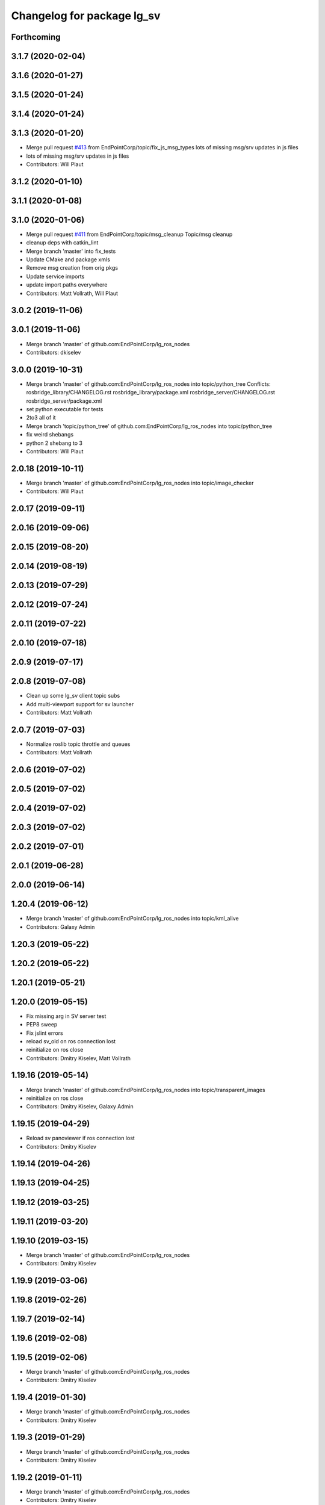 ^^^^^^^^^^^^^^^^^^^^^^^^^^^
Changelog for package lg_sv
^^^^^^^^^^^^^^^^^^^^^^^^^^^

Forthcoming
-----------

3.1.7 (2020-02-04)
------------------

3.1.6 (2020-01-27)
------------------

3.1.5 (2020-01-24)
------------------

3.1.4 (2020-01-24)
------------------

3.1.3 (2020-01-20)
------------------
* Merge pull request `#413 <https://github.com/EndPointCorp/lg_ros_nodes/issues/413>`_ from EndPointCorp/topic/fix_js_msg_types
  lots of missing msg/srv updates in js files
* lots of missing msg/srv updates in js files
* Contributors: Will Plaut

3.1.2 (2020-01-10)
------------------

3.1.1 (2020-01-08)
------------------

3.1.0 (2020-01-06)
------------------
* Merge pull request `#411 <https://github.com/EndPointCorp/lg_ros_nodes/issues/411>`_ from EndPointCorp/topic/msg_cleanup
  Topic/msg cleanup
* cleanup deps with catkin_lint
* Merge branch 'master' into fix_tests
* Update CMake and package xmls
* Remove msg creation from orig pkgs
* Update service imports
* update import paths everywhere
* Contributors: Matt Vollrath, Will Plaut

3.0.2 (2019-11-06)
------------------

3.0.1 (2019-11-06)
------------------
* Merge branch 'master' of github.com:EndPointCorp/lg_ros_nodes
* Contributors: dkiselev

3.0.0 (2019-10-31)
------------------
* Merge branch 'master' of github.com:EndPointCorp/lg_ros_nodes into topic/python_tree
  Conflicts:
  rosbridge_library/CHANGELOG.rst
  rosbridge_library/package.xml
  rosbridge_server/CHANGELOG.rst
  rosbridge_server/package.xml
* set python executable for tests
* 2to3 all of it
* Merge branch 'topic/python_tree' of github.com:EndPointCorp/lg_ros_nodes into topic/python_tree
* fix weird shebangs
* python 2 shebang to 3
* Contributors: Will Plaut

2.0.18 (2019-10-11)
-------------------
* Merge branch 'master' of github.com:EndPointCorp/lg_ros_nodes into topic/image_checker
* Contributors: Will Plaut

2.0.17 (2019-09-11)
-------------------

2.0.16 (2019-09-06)
-------------------

2.0.15 (2019-08-20)
-------------------

2.0.14 (2019-08-19)
-------------------

2.0.13 (2019-07-29)
-------------------

2.0.12 (2019-07-24)
-------------------

2.0.11 (2019-07-22)
-------------------

2.0.10 (2019-07-18)
-------------------

2.0.9 (2019-07-17)
------------------

2.0.8 (2019-07-08)
------------------
* Clean up some lg_sv client topic subs
* Add multi-viewport support for sv launcher
* Contributors: Matt Vollrath

2.0.7 (2019-07-03)
------------------
* Normalize roslib topic throttle and queues
* Contributors: Matt Vollrath

2.0.6 (2019-07-02)
------------------

2.0.5 (2019-07-02)
------------------

2.0.4 (2019-07-02)
------------------

2.0.3 (2019-07-02)
------------------

2.0.2 (2019-07-01)
------------------

2.0.1 (2019-06-28)
------------------

2.0.0 (2019-06-14)
------------------

1.20.4 (2019-06-12)
-------------------
* Merge branch 'master' of github.com:EndPointCorp/lg_ros_nodes into topic/kml_alive
* Contributors: Galaxy Admin

1.20.3 (2019-05-22)
-------------------

1.20.2 (2019-05-22)
-------------------

1.20.1 (2019-05-21)
-------------------

1.20.0 (2019-05-15)
-------------------
* Fix missing arg in SV server test
* PEP8 sweep
* Fix jslint errors
* reload sv_old on ros connection lost
* reinitialize on ros close
* Contributors: Dmitry Kiselev, Matt Vollrath

1.19.16 (2019-05-14)
--------------------
* Merge branch 'master' of github.com:EndPointCorp/lg_ros_nodes into topic/transparent_images
* reinitialize on ros close
* Contributors: Dmitry Kiselev, Galaxy Admin

1.19.15 (2019-04-29)
--------------------
* Reload sv panoviewer if ros connection lost
* Contributors: Dmitry Kiselev

1.19.14 (2019-04-26)
--------------------

1.19.13 (2019-04-25)
--------------------

1.19.12 (2019-03-25)
--------------------

1.19.11 (2019-03-20)
--------------------

1.19.10 (2019-03-15)
--------------------
* Merge branch 'master' of github.com:EndPointCorp/lg_ros_nodes
* Contributors: Dmitry Kiselev

1.19.9 (2019-03-06)
-------------------

1.19.8 (2019-02-26)
-------------------

1.19.7 (2019-02-14)
-------------------

1.19.6 (2019-02-08)
-------------------

1.19.5 (2019-02-06)
-------------------
* Merge branch 'master' of github.com:EndPointCorp/lg_ros_nodes
* Contributors: Dmitry Kiselev

1.19.4 (2019-01-30)
-------------------
* Merge branch 'master' of github.com:EndPointCorp/lg_ros_nodes
* Contributors: Dmitry Kiselev

1.19.3 (2019-01-29)
-------------------
* Merge branch 'master' of github.com:EndPointCorp/lg_ros_nodes
* Contributors: Dmitry Kiselev

1.19.2 (2019-01-11)
-------------------
* Merge branch 'master' of github.com:EndPointCorp/lg_ros_nodes
* Contributors: Dmitry Kiselev

1.19.1 (2019-01-11)
-------------------

1.19.0 (2019-01-10)
-------------------

1.18.22 (2018-12-06)
--------------------
* lg_sv: make idle_time_until_snap a rosparam
* Contributors: Will Plaut

1.18.21 (2018-12-05)
--------------------

1.18.20 (2018-11-28)
--------------------

1.18.19 (2018-10-26)
--------------------

1.18.18 (2018-10-12)
--------------------

1.18.17 (2018-10-01)
--------------------

1.18.16 (2018-09-12)
--------------------
* Use new global ROS param from chef node definition.
* Contributors: Adam Vollrath

1.18.15 (2018-08-24)
--------------------
* Hide Street View Windows instead of closing.
* Don't kill old browser for SV
* Contributors: Adam Vollrath, Dmitry Kiselev

1.18.14 (2018-07-18)
--------------------

1.18.13 (2018-06-22)
--------------------
* Log map api key
* Add map_api_key to launcher script
* Load google maps API dynamically
* Contributors: Dmitry Kiselev

1.18.12 (2018-06-05)
--------------------

1.18.11 (2018-05-22)
--------------------

1.18.10 (2018-05-17)
--------------------

1.18.9 (2018-05-14)
-------------------

1.18.8 (2018-05-07)
-------------------

1.18.7 (2018-05-04)
-------------------

1.18.6 (2018-05-03)
-------------------

1.18.5 (2018-05-02)
-------------------

1.18.4 (2018-04-04)
-------------------

1.18.3 (2018-04-03)
-------------------

1.18.2 (2018-04-02)
-------------------

1.18.1 (2018-03-09)
-------------------

1.18.0 (2018-02-26)
-------------------

1.17.14 (2018-02-21)
--------------------

1.17.13 (2018-02-16)
--------------------

1.17.12 (2018-01-09)
--------------------

1.17.11 (2017-12-26)
--------------------

1.17.10 (2017-12-26)
--------------------

1.17.9 (2017-12-18)
-------------------

1.17.8 (2017-12-13)
-------------------

1.17.7 (2017-12-12)
-------------------

1.17.6 (2017-11-15)
-------------------

1.17.5 (2017-11-14)
-------------------
* changing these that no one uses...
* Contributors: Jacob Minshall

1.17.4 (2017-11-10)
-------------------
* using local version of libs
* Contributors: Jacob Minshall

1.17.3 (2017-11-07)
-------------------

1.17.2 (2017-11-06)
-------------------

1.17.1 (2017-10-12)
-------------------

1.17.0 (2017-10-06)
-------------------

1.16.1 (2017-08-17)
-------------------

1.16.0 (2017-08-17)
-------------------

1.15.0 (2017-08-07)
-------------------

1.14.2 (2017-08-02)
-------------------
* condition for panovideos / panoimages
* Contributors: Jacob Minshall

1.14.1 (2017-07-17)
-------------------
* fix up panoid by prepending F: in certain conditions
* Contributors: Jacob Minshall

1.14.0 (2017-07-14)
-------------------
* pep8 fixes
* liten in on the streetview_old topics
* remove the version constraint for the api version
* just an if statement...
  This will require both of our streetview viewers to be on any system.
  Also, I'm not sure our streetview viewer actually works with long form
  panoids anymore.
* Contributors: Jacob Minshall

1.13.5 (2017-06-29)
-------------------

1.13.4 (2017-06-13)
-------------------

1.13.3 (2017-05-31)
-------------------

1.13.2 (2017-05-23)
-------------------

1.13.1 (2017-05-19)
-------------------

1.13.0 (2017-05-19)
-------------------
* Use lg_twister for Earth and Street View
* Contributors: Matt Vollrath

1.12.5 (2017-05-11)
-------------------

1.12.4 (2017-05-11)
-------------------

1.12.3 (2017-05-03)
-------------------

1.12.2 (2017-04-26)
-------------------

1.12.1 (2017-04-24)
-------------------

1.12.0 (2017-04-20)
-------------------

1.11.4 (2017-04-06)
-------------------
* proper setting of the inverted POV for
* Contributors: Jacob Minshall

1.11.3 (2017-03-31)
-------------------
* panoviewer now listens in on director messages
* Contributors: Jacob Minshall

1.11.2 (2017-03-31)
-------------------
* fixes for non-streetview issues
* Contributors: Jacob Minshall

1.11.1 (2017-03-28)
-------------------
* fix for panoviewer
  The panoviewer currently uses a different schema for storing the assets.
  They live in the assets array still.
* Contributors: Jacob Minshall

1.11.0 (2017-03-27)
-------------------
* gjslint fixes
* pep8 fix
* lg_sv: removing un-needed logerrs
* lg_sv: new publisher for tests to translate director->panoid
* Merge branch 'master' of github.com:endpointcorp/lg_ros_nodes into topic/sv_on_director
  Conflicts:
  lg_sv/scripts/server.py
* fixed nearbypanos for director messages
* initial panos are now found via /panoviewer/panoid_state
* attempt to fix nearby panos
* initial sv on director message
  Nearby panos broken when a director scene is published
* Contributors: Jacob Minshall

1.10.2 (2017-03-24)
-------------------

1.10.1 (2017-03-23)
-------------------

1.10.0 (2017-03-23)
-------------------
* Move panovideo to its own package
* Don't create a Map in lg_sv webapp
* Added exception handling during relaunches for lg_replay and lg_sv (`#345 <https://github.com/EndPointCorp/lg_ros_nodes/issues/345>`_)
* Contributors: Matt Vollrath, Wojciech Ziniewicz

1.9.1 (2017-03-20)
------------------

1.9.0 (2017-03-20)
------------------
* Add Earth background nav disable to panovideosync
* Contributors: Matt Vollrath

1.8.0 (2017-03-09)
------------------
* Update panovideo .launch
* Add clockAddr arg to panovideo webapp
* Add panovideo transform360 script for posterity
* Update panovideo webapp
  * Major refactor with improvements for video synchronization.
  * Use ES6.
  * Add support for cubic panoramic videos via transform360.
* Add tick_rate param for lg_sv server
* Use uWS sync distributor for panovideo
  Also, interpolate master time in the webapp.
* Contributors: Matt Vollrath

1.7.11 (2017-03-03)
-------------------
* Separate panoid_state Service per server_type
  Fix servers racing to own the streetview panoid service.
* Test lg_sv PanoId state
* Contributors: Matt Vollrath

1.7.10 (2017-03-02)
-------------------
* Legacy yaw offset support for lg_sv launcher
* Contributors: Matt Vollrath

1.7.9 (2017-03-01)
------------------

1.7.8 (2017-03-01)
------------------
* Add tilt param back to lg_sv webapp
* Contributors: Matt Vollrath

1.7.7 (2017-02-28)
------------------
* Added ROS param for showing FPS stats
* Contributors: Wojciech Ziniewicz

1.7.6 (2017-02-27)
------------------
* Load most recent pano at lg_sv webapp startup
  Fixes `#336 <https://github.com/EndPointCorp/lg_ros_nodes/issues/336>`_
* Make lg_sv webapp pixel ratio adjustable
  Gives us a lever to compromise speed/quality.  Default to 1.0 which
  gives no compensation for canvas oversizing.
* Run street view browsers in single window
  Take advantage of local data sharing and consolidated GPU interaction.
* Contributors: Matt Vollrath

1.7.5 (2017-02-27)
------------------

1.7.4 (2017-02-27)
------------------

1.7.3 (2017-02-26)
------------------
* Stop lg_sv in the background
  Need the resources elsewhere.
* Contributors: Matt Vollrath

1.7.2 (2017-02-24)
------------------

1.7.1 (2017-02-23)
------------------

1.7.0 (2017-02-22)
------------------
* basic lg_sv doesn't use the inverted option
* Add lg_sv scene test script
* Fix lint in lg_sv webapps
* Add Google logo back to SV webapp
  Make it a more TOS-friendly presentation.
  Also revamp attribution styling to match.
* Consolidate lg_sv webapp libs
  Also upgrades lg_sv's THREE.js to R83.
* Reduce size of Street View link chevrons
* Embed libraries for Street View webapp
* Clean up redundant param in sv.launch
* Add link visualization to Street View webapp
* Disable pointer events in Street View webapp
  Prevent UI artifacts from stray input.
* Disable Street View default links UI entirely
  Not useful when oversizing the canvas.
* Use StreetViewService for attribution in webapp
* Clean up some console output in SV webapp
* Add basic Street View attribution module
  This uses an existing data stream to put the pano description on the screen.
  Needs better data for names, dates and copyrights.
* Implement tilt by default in Street View webapp
  Also remove some conflicting parameters.
* Cleanup in Street View webapp index
* Use Maps API 3.27 in Street View
* Disable throttling in sv webapp
* Fix whitespace in Street View viewer JS
* Contributors: Jacob Minshall, Matt Vollrath

1.6.5 (2017-02-08)
------------------

1.6.4 (2017-02-07)
------------------
* panovideosync: do not loop videos
* Some contained hacks for panovideosync
  In lieu of real backend, this will work for initial demonstration.
* Fix zero heading in pano video webapp
  Use the intended forward direction.
* Contributors: Matt Vollrath

1.6.3 (2017-02-03)
------------------
* Add synchronized panoramic video player
* Add street view dev launch file
* Contributors: Matt Vollrath

1.6.2 (2017-01-25)
------------------

1.6.1 (2017-01-12)
------------------

1.6.0 (2016-12-23)
------------------
* Made managed adhoc browser' tests' setUp and tearDown methods great a (`#319 <https://github.com/endpointcorp/lg_ros_nodes/issues/319>`_)
  * Made managed adhoc browser' tests' setUp and tearDown methods great again
  * Probably fixed lg_stats tests
  * Made all ros nodes voluntarily submit exceptions to influx
  * Initial version of lg_Ros_nodes base
  * updated docs for lg_ros_nodes_base
  * Ping CI
  * Ping CI
  * Proper name for dockerfile
  * Dont clean up stuff - jenkins will do it
  * Wait 2 secs to turn into active
  * Made changes to lg_activity tests to be less load susceptible
  * Poll tracker until becomes inactive
  * Another try to poll activity status
  * Even more tests refactoring
  * Remove unnecessary asserts
  * Let's just not
  * Increase message emission grace time
  * Removed even more unncecessary asserts
  * Fix wrong var during exception handling
  * Possible breakage fix
* Contributors: Wojciech Ziniewicz

1.5.26 (2016-12-21)
-------------------

1.5.25 (2016-12-14)
-------------------

1.5.24 (2016-11-30)
-------------------

1.5.23 (2016-11-30)
-------------------

1.5.22 (2016-11-21)
-------------------

1.5.21 (2016-11-17)
-------------------

1.5.20 (2016-11-17)
-------------------

1.5.19 (2016-11-16)
-------------------

1.5.18 (2016-11-14)
-------------------

1.5.17 (2016-11-11)
-------------------

1.5.16 (2016-11-07)
-------------------

1.5.15 (2016-11-04)
-------------------

1.5.14 (2016-11-04)
-------------------

1.5.13 (2016-11-04)
-------------------

1.5.12 (2016-11-03)
-------------------

1.5.11 (2016-11-03)
-------------------

1.5.10 (2016-10-31)
-------------------

1.5.9 (2016-10-28)
------------------

1.5.8 (2016-10-27)
------------------

1.5.7 (2016-10-27)
------------------

1.5.6 (2016-10-26)
------------------

1.5.5 (2016-10-26)
------------------

1.5.4 (2016-10-25)
------------------

1.5.3 (2016-10-25)
------------------

1.5.2 (2016-10-19)
------------------

1.5.1 (2016-10-19)
------------------

1.5.0 (2016-10-19)
------------------

1.4.19 (2016-10-18)
-------------------

1.4.18 (2016-10-17)
-------------------

1.4.17 (2016-10-13)
-------------------

1.4.16 (2016-10-13)
-------------------

1.4.15 (2016-10-13)
-------------------

1.4.14 (2016-10-11)
-------------------

1.4.13 (2016-10-10)
-------------------

1.4.12 (2016-10-07)
-------------------

1.4.11 (2016-10-06)
-------------------

1.4.10 (2016-10-06)
-------------------

1.4.9 (2016-10-04)
------------------

1.4.8 (2016-10-03)
------------------

1.4.7 (2016-10-03)
------------------
* More changelogs
* Generated changelog
* Implement page urls monitor extension (`#293 <https://github.com/EndPointCorp/lg_ros_nodes/issues/293>`_)
  * Urls monitoring
  * Parse allowed urls config from get args
  * page monitor parameters passing
  * Page urls monitoring: readme, tests and get_args passing
  * Add allowed urls to adhoc browser message
  * Tests for allowed urls message passing
  * Tests for allowed urls message passing
  * Tests for allowed urls message passing
  * Tests for allowed urls message passing
  * Tests for allowed urls message passing
  * Tests for allowed urls message passing
  * Tests for allowed urls message passing
  * Tests for allowed urls message passing
  * Tests for allowed urls message passing
  * Revert "REnamed helper method"
  This reverts commit 1b6343469bb20d3fe3bf00a7098063f78c904131.
  * Tests amendment and PEP8
  * Added missing files
  * Amending tests to match ros_window_ready new bahavior
  * More amendments to ros_window_ready
  * Fixed test roslaunch files
  * Fixed log string eval and uscs tests
  * Amended tests
* REnamed helper method
* Contributors: Dmitry Kiselev, Wojciech Ziniewicz

* Generated changelog
* Implement page urls monitor extension (`#293 <https://github.com/EndPointCorp/lg_ros_nodes/issues/293>`_)
  * Urls monitoring
  * Parse allowed urls config from get args
  * page monitor parameters passing
  * Page urls monitoring: readme, tests and get_args passing
  * Add allowed urls to adhoc browser message
  * Tests for allowed urls message passing
  * Tests for allowed urls message passing
  * Tests for allowed urls message passing
  * Tests for allowed urls message passing
  * Tests for allowed urls message passing
  * Tests for allowed urls message passing
  * Tests for allowed urls message passing
  * Tests for allowed urls message passing
  * Tests for allowed urls message passing
  * Revert "REnamed helper method"
  This reverts commit 1b6343469bb20d3fe3bf00a7098063f78c904131.
  * Tests amendment and PEP8
  * Added missing files
  * Amending tests to match ros_window_ready new bahavior
  * More amendments to ros_window_ready
  * Fixed test roslaunch files
  * Fixed log string eval and uscs tests
  * Amended tests
* REnamed helper method
* Contributors: Dmitry Kiselev, Wojciech Ziniewicz

* Implement page urls monitor extension (`#293 <https://github.com/EndPointCorp/lg_ros_nodes/issues/293>`_)
  * Urls monitoring
  * Parse allowed urls config from get args
  * page monitor parameters passing
  * Page urls monitoring: readme, tests and get_args passing
  * Add allowed urls to adhoc browser message
  * Tests for allowed urls message passing
  * Revert "REnamed helper method"
  This reverts commit 1b6343469bb20d3fe3bf00a7098063f78c904131.
  * Tests amendment and PEP8
  * Added missing files
  * Amending tests to match ros_window_ready new bahavior
  * More amendments to ros_window_ready
  * Fixed test roslaunch files
  * Fixed log string eval and uscs tests
  * Amended tests
* REnamed helper method
* Contributors: Dmitry Kiselev, Wojciech Ziniewicz

1.4.6 (2016-09-28)
------------------

1.4.5 (2016-09-21)
------------------

1.4.4 (2016-09-21)
------------------

1.4.3 (2016-09-12)
------------------

1.4.2 (2016-09-12)
------------------

1.4.1 (2016-09-12)
------------------

1.4.0 (2016-09-06)
------------------
* initial state setting of ros nodes (`#270 <https://github.com/endpointcorp/lg_ros_nodes/issues/270>`_)
  * initial state setting of ros nodes
  * Made new initial vars and mechanisms as a work towards completion of `#274 <https://github.com/endpointcorp/lg_ros_nodes/issues/274>`_
  * Made new initial vars and mechanisms as a work towards completion of `#274 <https://github.com/endpointcorp/lg_ros_nodes/issues/274>`_
  * Added test suite and functoinality for uscs service
  * Fixed a typo
  * Added USCS service to kmlsync tests
  * DRYed out uscs code and pep8 fixes
  * Removing wait_for_service dependency
  * Added test coverage for setting initial state for adhoc_browser_pool `#165 <https://github.com/endpointcorp/lg_ros_nodes/issues/165>`_
  * import generic message in test
* Contributors: Jacob Minshall

1.3.31 (2016-09-01)
-------------------

1.3.30 (2016-08-31)
-------------------

1.3.29 (2016-08-31)
-------------------
* synced broken changelogs
* Contributors: Wojciech Ziniewicz

1.3.28 (2016-08-26)
-------------------

1.3.27 (2016-08-23)
-------------------

1.3.26 (2016-08-15)
-------------------
* lg_sv: kill chrome on soft relaunch
* Contributors: Jacob Minshall

1.3.25 (2016-08-12)
-------------------

1.3.24 (2016-08-12)
-------------------

1.3.23 (2016-08-09)
-------------------

1.3.22 (2016-08-09)
-------------------
* generating changelogs to satisfy jenkins lg_ros_nodes_deb_builds_master, touch: `#113 <https://github.com/EndPointCorp/lg_ros_nodes/issues/113>`_
* Contributors: Zdenek Maxa

1.3.21 (2016-08-03)
-------------------

1.3.20 (2016-07-29)
-------------------

1.3.19 (2016-07-29)
-------------------

1.3.18 (2016-07-28)
-------------------

1.3.17 (2016-07-27)
-------------------

1.3.16 (2016-07-26)
-------------------

1.3.15 (2016-07-26)
-------------------

1.3.14 (2016-07-25)
-------------------

1.3.13 (2016-07-21)
-------------------

1.3.12 (2016-07-19)
-------------------

1.3.11 (2016-07-15)
-------------------

1.3.10 (2016-07-13)
-------------------

1.3.9 (2016-07-08)
------------------

1.3.8 (2016-07-06)
------------------

1.3.7 (2016-07-05)
------------------

1.3.6 (2016-07-01)
------------------

1.3.5 (2016-07-01)
------------------

1.3.4 (2016-07-01)
------------------

1.3.3 (2016-06-30)
------------------

1.3.2 (2016-06-29)
------------------

1.3.1 (2016-06-28)
------------------
* fix timeout variable
* refactored x_available to DRY out code mode
* factor out dependency_available to check_www_dependency
  This DRYs out the code a bunch.
* Simplified street view nav snapping
  * Wait until nav is idle to snap back to horizontal.
* Contributors: Jacob Minshall, Matt Vollrath, Will Plaut

1.3.0 (2016-06-25)
------------------
* Introduce tilt snappiness
  * Use time series for smooth ephemeral tilt.
  * Keep old tilt behavior, settable at runtime with the tilt_snappy topic.
  * Slow down movement repeat.
  * Set constant zoom.
* Reduce street view nav gutter value
  Helps tilt snappiness work.
* Reduce Street View tick rate
* Fix `#230 <https://github.com/EndPointCorp/lg_ros_nodes/issues/230>`_ and add tests
* Contributors: Matt Vollrath, Wojciech Ziniewicz

1.2.14 (2016-06-10)
-------------------

1.2.13 (2016-06-10)
-------------------

1.2.12 (2016-06-07)
-------------------
* Ensure street view pov reset on transition
* Contributors: Matt Vollrath

1.2.11 (2016-06-02)
-------------------
* ignore spacenav messages when not visible in streetview
* Contributors: Jacob Minshall

1.2.10 (2016-05-20)
-------------------

1.2.9 (2016-05-20)
------------------

1.2.8 (2016-05-19)
------------------

1.2.7 (2016-05-17)
------------------

1.2.6 (2016-05-16)
------------------

1.2.5 (2016-05-12)
------------------

1.2.4 (2016-05-10)
------------------
* lg_sv: ignore 'no_activity' scene
  Also don't just check for the first window's activity to check for the
  streetview activity type, check all activities. This will allow us to
  have images overlayed on streetview without running into issues.
* Contributors: Jacob Minshall

1.2.3 (2016-05-06)
------------------
* Generated changelogs
* 1.2.2
* Contributors: Wojciech Ziniewicz

1.2.1 (2016-05-03)
------------------
* Always send most recent Street View pov
  Prevent missing pov at webapp launch.
* Contributors: Matt Vollrath

1.2.0 (2016-04-29)
------------------
* lg_sv: Camera timer
  Passive SpaceNav message consumption.
* Contributors: Matt Vollrath

1.1.50 (2016-04-27)
-------------------
* move new loginfo logging to logdebug
* fix up logging
  Move some logerrs to log{warn,info} depending on the information being
  logged. Also s/rospy.logerror/rospy.logerr/
* Contributors: Jacob Minshall

1.1.49 (2016-04-26)
-------------------

1.1.48 (2016-04-20)
-------------------

1.1.47 (2016-04-15)
-------------------

1.1.46 (2016-04-15)
-------------------
* fix up changelogs
* Contributors: Jacob Minshall

1.1.45 (2016-04-14)
-------------------

1.1.44 (2016-04-14)
-------------------

1.1.43 (2016-04-14)
-------------------

1.1.42 (2016-04-14)
-------------------
* updated changelogs for new release
* start listening on spacenav_wrapper/twist topic
* softrelaunch initial work
* Contributors: Jacob Minshall, Zdenek Maxa

* start listening on spacenav_wrapper/twist topic
* softrelaunch initial work
* Contributors: Jacob Minshall

1.1.41 (2016-04-13)
-------------------
* Generated changelogs while preparing for new release
* Contributors: Zdenek Maxa

1.1.40 (2016-03-23)
-------------------

1.1.39 (2016-03-16)
-------------------

1.1.38 (2016-03-09)
-------------------

1.1.37 (2016-03-04)
-------------------
* ignore buttons when state is false
* listen in on the proper metadata topic
* attribution card showing / hiding
* Contributors: Jacob Minshall

1.1.36 (2016-02-17)
-------------------
* add missing dependency
* Contributors: Jacob Minshall

1.1.35 (2016-02-05)
-------------------

1.1.34 (2016-02-05)
-------------------

1.1.33 (2016-02-04)
-------------------

1.1.32 (2016-01-28)
-------------------

1.1.31 (2016-01-20)
-------------------
* panoviewer: unload meshes to reduce memory use
* lg_sv: default to boolean not string
  Plus explicit checking for the boolean true.
* Contributors: Jacob Minshall

1.1.30 (2016-01-11)
-------------------

1.1.29 (2016-01-04)
-------------------
* readme: updates to reflect params / topics
* Stop piling up messages in Chrome's debug log.
* Contributors: Adam Vollrath, Jacob Minshall

1.1.28 (2015-12-10)
-------------------
* lg_sv: use .get to access dicts to avoid key errors
* Contributors: Jacob Minshall

1.1.27 (2015-11-25)
-------------------
* lg_sv: add description and attribution_name to metadata
  Raw metadata from the client is trimmed down to ignore fields we don't
  use, but we are now using both of those fields.

1.1.26 (2015-11-25)
-------------------
* Merge pull request `#112 <https://github.com/EndPointCorp/lg_ros_nodes/issues/112>`_ from EndPointCorp/ft-change_panos_via_button
  lg_sv: move forward if a button has been clicked
* Revert "WIP on changing panos pointing to the closest link"
  This reverts commit a38e0e036faeb6192c412b6bb075eaf5e53766c0.
  More work needs to be put into this commit before merging it.
* WIP on changing panos pointing to the closest link
* lg_sv: different buttons do different things
* pep8 fix
* lg_sv: move forward if a button has been clicked
* Contributors: Adam Vollrath, Jacob Minshall

1.1.25 (2015-11-17)
-------------------
* Add titlecard to lg_sv panoviewer, fix fonts in lg_sv
* Contributors: Szymon Lipiński

1.1.24 (2015-11-16)
-------------------
* lg_sv: remove 42-b hard coding in favor of parameterized ros url
* lg_sv: resets zoom after changing panos
* lg_sv: some changes for specific lgs
* lg_sv: optional zoom for streetview
  This really only works well if you're only using one screen. Kind of
  counter productive to the heart of a liquid galaxy, but hey, at least
  it's kind of in there now.
* lg_sv: parameterized zoom level
* lg_sv: parameterization for rosbridge url
* lg_sv: set initial pano via url
  Using panoid=foobar will set the initial pano to point to foobar.
* lg_sv: reset tilt/heading if none are specified
  Zoom also always reverts to the default max zoom out
* Contributors: Jacob Minshall, Wojciech Ziniewicz

1.1.23 (2015-11-13)
-------------------
* Changed title for pano viewers
* Contributors: Wojciech Ziniewicz

1.1.22 (2015-11-05)
-------------------
* Add titlecard to the lg_sv sv viewer
* panoviewer: allow images from the headnode
* Contributors: Jacob Minshall, Szymon Lipiński

1.1.21 (2015-10-22)
-------------------
* lg_sv: invert the heading given by the director
* Contributors: Matt Vollrath

1.1.20 (2015-10-21)
-------------------
* init nearbypano parent class
* Contributors: Jacob Minshall

1.1.19 (2015-10-20)
-------------------
* lg_sv: allow for an inverted nearby pano finder
* lg_sv: changed default zoom\_{min,max}
* Contributors: Jacob Minshall

1.1.18 (2015-10-20)
-------------------
* lg_sv: server: fix nearby pano chooser
  This was returning an invalid difference for certain inputs.
* Contributors: Jacob Minshall

1.1.17 (2015-10-16)
-------------------
* lg_sv: invert the zoom value
* lg_sv: update zoom defaults
* lg_sv: zoom publishing
* lg_sv: handle null headers and tilt
* lg_sv: translate numbers to floats instead of strings
* lg_sv: raw metadata translation
* lg_sv: handles heading + tilt parameters in streetview asset
* Removed UBL
* Contributors: Jacob Minshall, Wojciech

1.1.16 (2015-10-11)
-------------------
* Added streetview client ROSbridge dependency
* Contributors: Wojciech Ziniewicz

1.1.15 (2015-10-10)
-------------------

1.1.14 (2015-10-08)
-------------------
* lv_sv: only split on / for a streetview pano
  Panoviewer panos are usually filenames
* lg_sv: handle panoids prepended by urls
* Contributors: Jacob Minshall

1.1.13 (2015-10-08)
-------------------

1.1.12 (2015-10-07)
-------------------
* lg_sv: parametrize the nearby pano class
* Contributors: Jacob Minshall, Wojciech Ziniewicz

1.1.11 (2015-10-06)
-------------------

1.1.10 (2015-10-05)
-------------------
* lg_sv: actually use the supplied x_threshold
* Added lots of docs

1.1.9 (2015-09-25)
------------------
* Dont start application if X is not available
* Better logging for dependencies
* ADded dependency checking and fixed slots deserialization
* panoviewer: replay videos that are republished
* lg_sv: parameterize tilt
* Contributors: Adam Vollrath, Jacob Minshall, Matt Vollrath, Wojciech Ziniewicz

1.1.8 (2015-09-25)
------------------
* lg_sv: parameterize x_threshold
* Contributors: Adam Vollrath, Jacob Minshall, Matt Vollrath, Wojciech Ziniewicz

1.1.7 (2015-09-24)
------------------
* PEP8
* Contributors: Adam Vollrath

1.1.6 (2015-09-24)
------------------
* Hide SV at startup
* Add queue_size to sv server state Publisher
* Contributors: Adam Vollrath, Matt Vollrath, Wojciech Ziniewicz

1.1.5 (2015-09-23)
------------------

1.1.4 (2015-09-23)
------------------

1.1.3 (2015-09-22)
------------------

1.1.2 (2015-09-22)
------------------

1.1.1 (2015-09-18)
------------------

1.1.0 (2015-09-17)
------------------
* lg_media: parameterized the videosync hardcoded values
* lg_media: browser adhoc player
  Launches videosync on any browser_media type messages from the director.
* lg\_{common,sv}: used the new director listener abstraction
* lg_sv: only set transform when shouldTilt is selected
  Plus jquery!
* lg_sv: parameterize tilt, default to false
* webapp: added videosync to webapps directory
  A slight change was made to parameterize the rosbridge url, and to use
  libraries from CDNs.
* lg_sv: use correct callback for director messages
* lg\_{sv,pv}: director message translation
* refactored panoviewer to unclog the global namespace
* Contributors: Jacob Minshall, Matt Vollrath, Wojciech Ziniewicz

1.0.9 (2015-09-09)
------------------

1.0.8 (2015-08-12)
------------------

1.0.7 (2015-08-12)
------------------

1.0.6 (2015-08-10)
------------------

1.0.5 (2015-08-03)
------------------

1.0.4 (2015-07-31)
------------------
* JS lint cleanup and added JSDoc to sv_pov
* Tune spacenav handling
* Cleaned up client code and moved pov functions out
  -Also parameterized FOV into the launcher URL
* Contributors: Will Plaut

1.0.3 (2015-07-29)
------------------

1.0.2 (2015-07-29)
------------------

1.0.1 (2015-07-29)
------------------

0.0.7 (2015-07-28)
------------------
* Cleanup debugging output
* Fix movement and tune thresholds
* Use canvas/viewport ratio
  -Also increased canvas size
* Contributors: Will Plaut

0.0.6 (2015-07-28)
------------------
* Fix up lg_sv formatting for pep8
* Contributors: Will Plaut

0.0.5 (2015-07-27)
------------------
* Initial lg_sv package
* Contributors: Jacob Minshall, Kannan Ponnusamy, Matt Vollrath, Will Plaut
